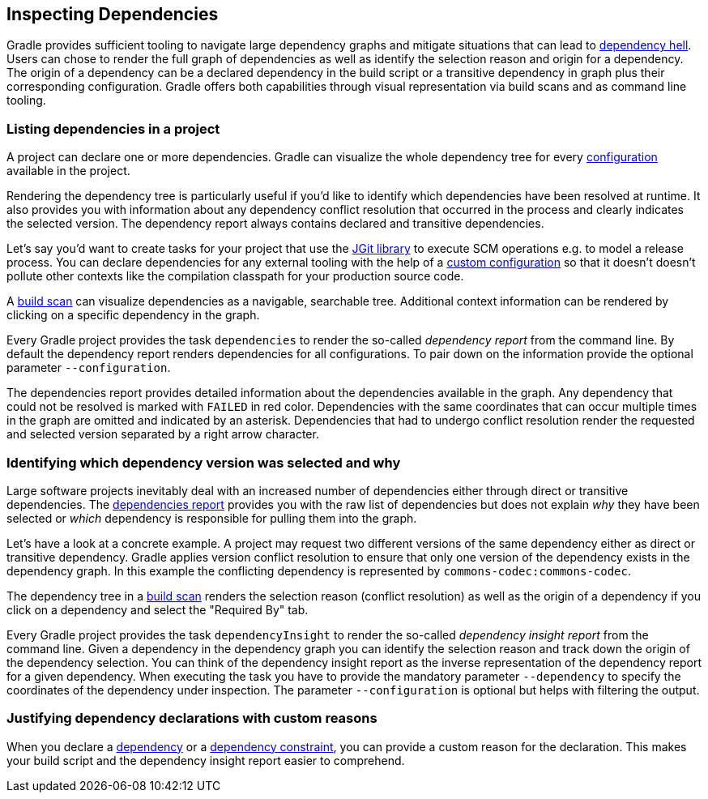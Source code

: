 // Copyright 2018 the original author or authors.
//
// Licensed under the Apache License, Version 2.0 (the "License");
// you may not use this file except in compliance with the License.
// You may obtain a copy of the License at
//
//      http://www.apache.org/licenses/LICENSE-2.0
//
// Unless required by applicable law or agreed to in writing, software
// distributed under the License is distributed on an "AS IS" BASIS,
// WITHOUT WARRANTIES OR CONDITIONS OF ANY KIND, either express or implied.
// See the License for the specific language governing permissions and
// limitations under the License.

[[inspecting_dependencies]]
== Inspecting Dependencies

Gradle provides sufficient tooling to navigate large dependency graphs and mitigate situations that can lead to link:https://en.wikipedia.org/wiki/Dependency_hell[dependency hell]. Users can chose to render the full graph of dependencies as well as identify the selection reason and origin for a dependency. The origin of a dependency can be a declared dependency in the build script or a transitive dependency in graph plus their corresponding configuration. Gradle offers both capabilities through visual representation via build scans and as command line tooling.

[[sec:listing_dependencies]]
=== Listing dependencies in a project

A project can declare one or more dependencies. Gradle can visualize the whole dependency tree for every <<sub:what_is_a_configuration,configuration>> available in the project.

Rendering the dependency tree is particularly useful if you'd like to identify which dependencies have been resolved at runtime. It also provides you with information about any dependency conflict resolution that occurred in the process and clearly indicates the selected version. The dependency report always contains declared and transitive dependencies.

Let's say you'd want to create tasks for your project that use the link:https://www.eclipse.org/jgit/[JGit library] to execute SCM operations e.g. to model a release process. You can declare dependencies for any external tooling with the help of a <<defining_and_using_configurations,custom configuration>> so that it doesn't doesn't pollute other contexts like the compilation classpath for your production source code.

++++
<sample id="jgit-dependency" dir="userguide/dependencyManagement/inspectingDependencies/dependenciesReport" title="Declaring the JGit dependency with a custom configuration">
    <sourcefile file="build.gradle" snippet="dependency-declaration" />
</sample>
++++

A link:https://scans.gradle.com/[build scan] can visualize dependencies as a navigable, searchable tree. Additional context information can be rendered by clicking on a specific dependency in the graph.

+++++
<figure xmlns:xi="http://www.w3.org/2001/XInclude">
    <title>Dependency tree in a build scan</title>
    <imageobject>
        <imagedata fileref="img/dependency-management-dependencies-report-build-scan.png" width="180mm" />
    </imageobject>
</figure>
+++++

Every Gradle project provides the task `dependencies` to render the so-called _dependency report_ from the command line. By default the dependency report renders dependencies for all configurations. To pair down on the information provide the optional parameter `--configuration`.

++++
<sample id="dependencyReport" dir="userguide/dependencyManagement/inspectingDependencies/dependenciesReport" title="Rendering the dependency report for a custom configuration">
    <output args="-q dependencies --configuration scm"/>
</sample>
++++

The dependencies report provides detailed information about the dependencies available in the graph. Any dependency that could not be resolved is marked with `FAILED` in red color. Dependencies with the same coordinates that can occur multiple times in the graph are omitted and indicated by an asterisk. Dependencies that had to undergo conflict resolution render the requested and selected version separated by a right arrow character.

[[sec:identifying_reason_dependency_selection]]
=== Identifying which dependency version was selected and why

Large software projects inevitably deal with an increased number of dependencies either through direct or transitive dependencies. The <<sec:listing_dependencies,dependencies report>> provides you with the raw list of dependencies but does not explain _why_ they have been selected or _which_ dependency is responsible for pulling them into the graph.

Let's have a look at a concrete example. A project may request two different versions of the same dependency either as direct or transitive dependency. Gradle applies version conflict resolution to ensure that only one version of the dependency exists in the dependency graph. In this example the conflicting dependency is represented by `commons-codec:commons-codec`.

++++
<sample id="jgit-dependency-with-conflict" dir="userguide/dependencyManagement/inspectingDependencies/dependencyInsightReport" title="Declaring the JGit dependency and a conflicting dependency">
    <sourcefile file="build.gradle" snippet="dependency-declaration" />
</sample>
++++

The dependency tree in a link:https://scans.gradle.com/[build scan] renders the selection reason (conflict resolution) as well as the origin of a dependency if you click on a dependency and select the "Required By" tab.

+++++
<figure xmlns:xi="http://www.w3.org/2001/XInclude">
    <title>Dependency insight capabilities in a build scan</title>
    <imageobject>
        <imagedata fileref="img/dependency-management-dependency-insight-report-build-scan.png" />
    </imageobject>
</figure>
+++++

Every Gradle project provides the task `dependencyInsight` to render the so-called  _dependency insight report_ from the command line. Given a dependency in the dependency graph you can identify the selection reason and track down the origin of the dependency selection. You can think of the dependency insight report as the inverse representation of the dependency report for a given dependency. When executing the task you have to provide the mandatory parameter `--dependency` to specify the coordinates of the dependency under inspection. The parameter `--configuration` is optional but helps with filtering the output.

++++
<sample id="dependencyInsightReport" dir="userguide/dependencyManagement/inspectingDependencies/dependencyInsightReport" title="Using the dependency insight report for a given dependency">
    <output args="-q dependencyInsight --dependency commons-codec --configuration scm"/>
</sample>
++++

[[sec:dependency_declaration_reasons]]
=== Justifying dependency declarations with custom reasons

When you declare a <<declaring_dependencies,dependency>> or a <<sec:dependency_constraints,dependency constraint>>, you can provide a custom reason for the declaration. This makes your build script and the dependency insight report easier to comprehend.

++++
<sample id="dependencyReason" dir="userguide/dependencyManagement/inspectingDependencies/dependencyReason" title="Giving a reason for choosing a certain module version in a dependency declaration">
    <sourcefile file="build.gradle" snippet="dependency-reason" />
</sample>
++++

++++
<sample id="dependencyReasonReport" dir="userguide/dependencyManagement/inspectingDependencies/dependencyReason" title="Using the dependency insight report with custom reasons">
    <output args="-q dependencyInsight --dependency asm"/>
</sample>
++++
